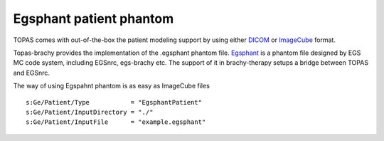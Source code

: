 Egsphant patient phantom
------------------------

TOPAS comes with out-of-the-box the patient modeling support by using either DICOM_ or ImageCube_ format.

Topas-brachy provides the implementation of the .egsphant phantom file. Egsphant_ is a phantom file designed 
by EGS MC code system, including EGSnrc, egs-brachy etc. The support of it in brachy-therapy setups a bridge
between TOPAS and EGSnrc.

The way of using Egspahnt phantom is as easy as ImageCube files ::

  s:Ge/Patient/Type           = "EgsphantPatient"
  s:Ge/Patient/InputDirectory = "./"
  s:Ge/Patient/InputFile      = "example.egsphant"



.. _DICOM: https://topas.readthedocs.io/en/latest/parameters/geometry/patient.html#geometry-patient-dicom
.. _ImageCube: https://topas.readthedocs.io/en/latest/parameters/geometry/patient.html#geometry-patient-imagecube
.. _Egsphant: http://www.google.com
